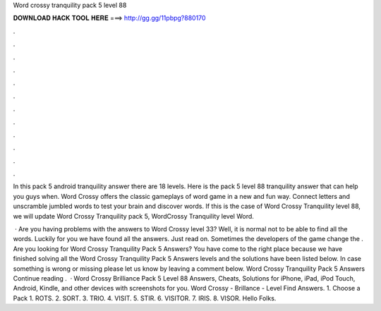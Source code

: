 Word crossy tranquility pack 5 level 88



𝐃𝐎𝐖𝐍𝐋𝐎𝐀𝐃 𝐇𝐀𝐂𝐊 𝐓𝐎𝐎𝐋 𝐇𝐄𝐑𝐄 ===> http://gg.gg/11pbpg?880170



.



.



.



.



.



.



.



.



.



.



.



.

In this pack 5 android tranquility answer there are 18 levels. Here is the pack 5 level 88 tranquility answer that can help you guys when. Word Crossy offers the classic gameplays of word game in a new and fun way. Connect letters and unscramble jumbled words to test your brain and discover words. If this is the case of Word Crossy Tranquility level 88, we will update Word Crossy Tranquility pack 5, WordCrossy Tranquility level Word.

 · Are you having problems with the answers to Word Crossy level 33? Well, it is normal not to be able to find all the words. Luckily for you we have found all the answers. Just read on. Sometimes the developers of the game change the . Are you looking for Word Crossy Tranquility Pack 5 Answers? You have come to the right place because we have finished solving all the Word Crossy Tranquility Pack 5 Answers levels and the solutions have been listed below. In case something is wrong or missing please let us know by leaving a comment below. Word Crossy Tranquility Pack 5 Answers Continue reading .  · Word Crossy Brilliance Pack 5 Level 88 Answers, Cheats, Solutions for iPhone, iPad, iPod Touch, Android, Kindle, and other devices with screenshots for you. Word Crossy - Brillance - Level Find Answers. 1. Choose a Pack 1. ROTS. 2. SORT. 3. TRIO. 4. VISIT. 5. STIR. 6. VISITOR. 7. IRIS. 8. VISOR. Hello Folks.
